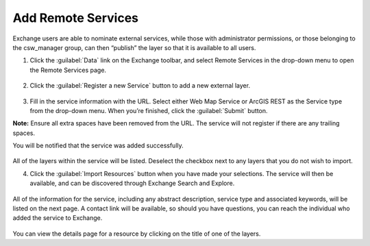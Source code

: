 Add Remote Services
===================

Exchange users are able to nominate external services, while those with administrator permissions, or those belonging to the csw_manager group, can then “publish” the layer so that it is available to all users.

1. Click the :guilabel:`Data` link on the Exchange toolbar, and select Remote Services in the drop-down menu to open the Remote Services page.

  .. figure:: img/remote-services-menu.png

2. Click the :guilabel:`Register a new Service` button to add a new external layer.

  .. figure:: img/remote-services.png

3. Fill in the service information with the URL. Select either Web Map Service or ArcGIS REST as the Service type from the drop-down menu. When you’re finished, click the :guilabel:`Submit` button.

**Note:** Ensure all extra spaces have been removed from the URL. The service will not register if there are any trailing spaces.

You will be notified that the service was added successfully.

  .. figure:: img/register-new-service.png

All of the layers within the service will be listed. Deselect the checkbox next to any layers that you do not wish to import.

4. Click the :guilabel:`Import Resources` button when you have made your selections. The service will then be available, and can be discovered through Exchange Search and Explore.

  .. figure:: img/available-resources.png

All of the information for the service, including any abstract description, service type and associated keywords, will be listed on the next page. A contact link will be available, so should you have questions, you can reach the individual who added the service to Exchange.

  .. figure:: img/service-resources.png

You can view the details page for a resource by clicking on the title of one of the layers.